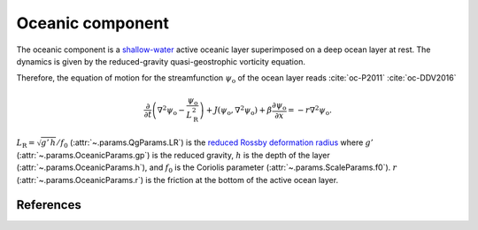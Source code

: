 
Oceanic component
=================

The oceanic component is a `shallow-water`_ active oceanic layer superimposed on a deep ocean layer at rest.
The dynamics is given by the reduced-gravity quasi-geostrophic vorticity equation.

Therefore, the equation of motion for the streamfunction :math:`\psi_\text{o}` of the ocean
layer reads :cite:`oc-P2011` :cite:`oc-DDV2016`

.. math::

    \frac{\partial}{\partial t} \left( \nabla^2 \psi_\text{o} -
    \frac{\psi_\text{o}}{L_\text{R}^2} \right) + J(\psi_\text{o}, \nabla^2
    \psi_\text{o}) + \beta \frac{\partial \psi_\text{o}}{\partial x} = -r \nabla^2 \psi_\text{o}.

:math:`L_\text{R} = \sqrt{g' \, h }/ f_0` (:attr:`~.params.QgParams.LR`) is the `reduced Rossby deformation radius`_
where :math:`g'` (:attr:`~.params.OceanicParams.gp`) is the reduced gravity, :math:`h` is the depth of the layer (:attr:`~.params.OceanicParams.h`),
and :math:`f_0` is the Coriolis parameter (:attr:`~.params.ScaleParams.f0`).
:math:`r` (:attr:`~.params.OceanicParams.r`) is the friction at the bottom of the active ocean layer.

References
----------

.. bibliography:: ref.bib
    :labelprefix: OC-
    :keyprefix: oc-

.. _MAOOAM: https://github.com/Climdyn/MAOOAM
.. _reduced Rossby deformation radius: https://en.wikipedia.org/wiki/Rossby_radius_of_deformation
.. _shallow-water: https://en.wikipedia.org/wiki/Shallow_water_equations
